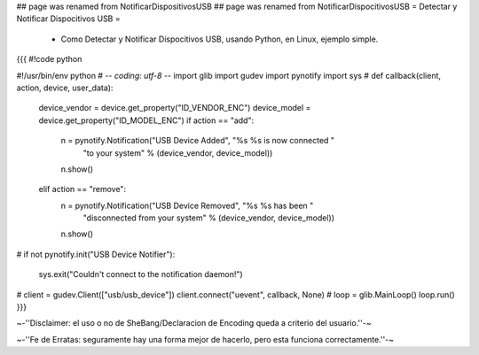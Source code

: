 ## page was renamed from NotificarDispositivosUSB
## page was renamed from NotificarDispocitivosUSB
= Detectar y Notificar Dispocitivos USB =

 * Como Detectar y Notificar Dispocitivos USB, usando Python, en Linux, ejemplo simple.

{{{
#!code python

#!/usr/bin/env python
# -*- coding: utf-8 -*- 
import glib
import gudev
import pynotify
import sys
#
def callback(client, action, device, user_data):
    device_vendor = device.get_property("ID_VENDOR_ENC")
    device_model = device.get_property("ID_MODEL_ENC")
    if action == "add":
        n = pynotify.Notification("USB Device Added", "%s %s is now connected "
                                  "to your system" % (device_vendor,
                                  device_model))
        n.show()
    elif action == "remove":
        n = pynotify.Notification("USB Device Removed", "%s %s has been "
                                  "disconnected from your system" %
                                  (device_vendor, device_model))
        n.show()
#
if not pynotify.init("USB Device Notifier"):
    sys.exit("Couldn't connect to the notification daemon!")
#
client = gudev.Client(["usb/usb_device"])
client.connect("uevent", callback, None)
#
loop = glib.MainLoop()
loop.run()
}}}



~-''Disclaimer: el uso o no de SheBang/Declaracion de Encoding queda a criterio del usuario.''-~

~-''Fe de Erratas: seguramente hay una forma mejor de hacerlo, pero esta funciona correctamente.''-~
